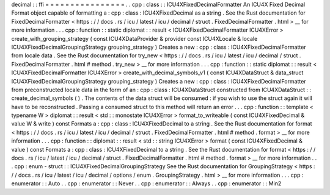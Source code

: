 decimal
:
:
ffi
=
=
=
=
=
=
=
=
=
=
=
=
=
=
=
=
.
.
cpp
:
class
:
:
ICU4XFixedDecimalFormatter
An
ICU4X
Fixed
Decimal
Format
object
capable
of
formatting
a
:
cpp
:
class
:
ICU4XFixedDecimal
as
a
string
.
See
the
Rust
documentation
for
FixedDecimalFormatter
<
https
:
/
/
docs
.
rs
/
icu
/
latest
/
icu
/
decimal
/
struct
.
FixedDecimalFormatter
.
html
>
__
for
more
information
.
.
.
cpp
:
function
:
:
static
diplomat
:
:
result
<
ICU4XFixedDecimalFormatter
ICU4XError
>
create_with_grouping_strategy
(
const
ICU4XDataProvider
&
provider
const
ICU4XLocale
&
locale
ICU4XFixedDecimalGroupingStrategy
grouping_strategy
)
Creates
a
new
:
cpp
:
class
:
ICU4XFixedDecimalFormatter
from
locale
data
.
See
the
Rust
documentation
for
try_new
<
https
:
/
/
docs
.
rs
/
icu
/
latest
/
icu
/
decimal
/
struct
.
FixedDecimalFormatter
.
html
#
method
.
try_new
>
__
for
more
information
.
.
.
cpp
:
function
:
:
static
diplomat
:
:
result
<
ICU4XFixedDecimalFormatter
ICU4XError
>
create_with_decimal_symbols_v1
(
const
ICU4XDataStruct
&
data_struct
ICU4XFixedDecimalGroupingStrategy
grouping_strategy
)
Creates
a
new
:
cpp
:
class
:
ICU4XFixedDecimalFormatter
from
preconstructed
locale
data
in
the
form
of
an
:
cpp
:
class
:
ICU4XDataStruct
constructed
from
ICU4XDataStruct
:
:
create_decimal_symbols
(
)
.
The
contents
of
the
data
struct
will
be
consumed
:
if
you
wish
to
use
the
struct
again
it
will
have
to
be
reconstructed
.
Passing
a
consumed
struct
to
this
method
will
return
an
error
.
.
.
cpp
:
function
:
:
template
<
typename
W
>
diplomat
:
:
result
<
std
:
:
monostate
ICU4XError
>
format_to_writeable
(
const
ICU4XFixedDecimal
&
value
W
&
write
)
const
Formats
a
:
cpp
:
class
:
ICU4XFixedDecimal
to
a
string
.
See
the
Rust
documentation
for
format
<
https
:
/
/
docs
.
rs
/
icu
/
latest
/
icu
/
decimal
/
struct
.
FixedDecimalFormatter
.
html
#
method
.
format
>
__
for
more
information
.
.
.
cpp
:
function
:
:
diplomat
:
:
result
<
std
:
:
string
ICU4XError
>
format
(
const
ICU4XFixedDecimal
&
value
)
const
Formats
a
:
cpp
:
class
:
ICU4XFixedDecimal
to
a
string
.
See
the
Rust
documentation
for
format
<
https
:
/
/
docs
.
rs
/
icu
/
latest
/
icu
/
decimal
/
struct
.
FixedDecimalFormatter
.
html
#
method
.
format
>
__
for
more
information
.
.
.
cpp
:
enum
-
struct
:
:
ICU4XFixedDecimalGroupingStrategy
See
the
Rust
documentation
for
GroupingStrategy
<
https
:
/
/
docs
.
rs
/
icu
/
latest
/
icu
/
decimal
/
options
/
enum
.
GroupingStrategy
.
html
>
__
for
more
information
.
.
.
cpp
:
enumerator
:
:
Auto
.
.
cpp
:
enumerator
:
:
Never
.
.
cpp
:
enumerator
:
:
Always
.
.
cpp
:
enumerator
:
:
Min2
